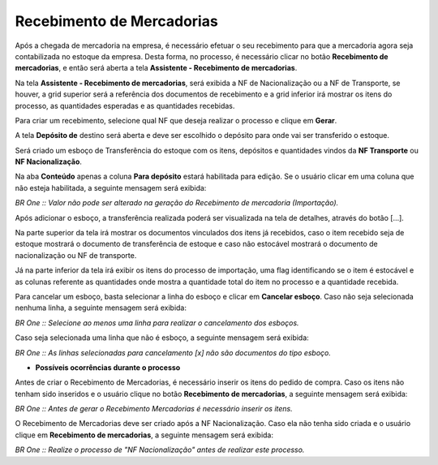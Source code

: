 ﻿Recebimento de Mercadorias
~~~~~~~~~~~~~~~~~~~~~~~~~~~~

Após a chegada de mercadoria na empresa, é necessário efetuar o seu recebimento para que a mercadoria agora seja contabilizada no estoque da empresa. Desta forma, no processo, é necessário clicar no botão **Recebimento de mercadorias**, e então será aberta a tela **Assistente - Recebimento de mercadorias**. 

Na tela **Assistente - Recebimento de mercadorias**, será exibida a NF de Nacionalização ou a NF de Transporte, se houver, a grid superior será a referência dos documentos de recebimento e a grid inferior irá mostrar os itens do processo, as quantidades esperadas e as quantidades recebidas. 

Para criar um recebimento, selecione qual NF que deseja realizar o processo e clique em **Gerar**.

.. image:: /_static/BR\ One\ Importação/Processo/Recebimento\ de\ Mercadorias/Aspose.Words.c9da5d0f-8440-45fb-bad4-19a717b58497.001.png
   :scale: 80%

A tela **Depósito de** destino será aberta e deve ser escolhido o depósito para onde vai ser transferido o estoque.

.. image:: /_static/BR\ One\ Importação/Processo/Recebimento\ de\ Mercadorias/Aspose.Words.c9da5d0f-8440-45fb-bad4-19a717b58497.002.png
   :scale: 80%

Será criado um esboço de Transferência do estoque com os itens, depósitos e quantidades vindos da **NF Transporte** ou **NF Nacionalização**.

.. image:: /_static/BR\ One\ Importação/Processo/Recebimento\ de\ Mercadorias/Aspose.Words.c9da5d0f-8440-45fb-bad4-19a717b58497.003.png
   :scale: 80%

Na aba **Conteúdo** apenas a coluna **Para depósito** estará habilitada para edição. Se o usuário clicar em uma coluna que não esteja habilitada, a seguinte mensagem será exibida:

.. image:: /_static/BR\ One\ Importação/Processo/Recebimento\ de\ Mercadorias/Aspose.Words.c9da5d0f-8440-45fb-bad4-19a717b58497.004.jpeg

*BR One :: Valor não pode ser alterado na geração do Recebimento de mercadoria (Importação).*

Após adicionar o esboço, a transferência realizada poderá ser visualizada na tela de detalhes, através do botão [...].

.. image:: /_static/BR\ One\ Importação/Processo/Recebimento\ de\ Mercadorias/Aspose.Words.c9da5d0f-8440-45fb-bad4-19a717b58497.005.png
   :scale: 80%

Na parte superior da tela irá mostrar os documentos vinculados dos itens já recebidos, caso o item recebido seja de estoque mostrará o documento de transferência de estoque e caso não estocável mostrará o documento de nacionalização ou NF de transporte.

Já na parte inferior da tela irá exibir os itens do processo de importação, uma flag identificando se o item é estocável e as colunas referente as quantidades onde mostra a quantidade total do item no processo e a quantidade recebida.

Para cancelar um esboço, basta selecionar a linha do esboço e clicar em **Cancelar esboço**. Caso não seja selecionada nenhuma linha, a seguinte mensagem será exibida:

.. image:: /_static/BR\ One\ Importação/Processo/Recebimento\ de\ Mercadorias/Aspose.Words.c9da5d0f-8440-45fb-bad4-19a717b58497.006.png
   :scale: 80%

*BR One :: Selecione ao menos uma linha para realizar o cancelamento dos esboços.*

Caso seja selecionada uma linha que não é esboço, a seguinte mensagem será exibida:

.. image:: /_static/BR\ One\ Importação/Processo/Recebimento\ de\ Mercadorias/Aspose.Words.c9da5d0f-8440-45fb-bad4-19a717b58497.007.png
   :scale: 80%

*BR One :: As linhas selecionadas para cancelamento [x] não são documentos do tipo esboço.*

- **Possíveis ocorrências durante o processo**

Antes de criar o Recebimento de Mercadorias, é necessário inserir os itens do pedido de compra. Caso os itens não tenham sido inseridos e o usuário clique no botão **Recebimento de mercadorias**, a seguinte mensagem será exibida:

.. image:: /_static/BR\ One\ Importação/Processo/Recebimento\ de\ Mercadorias/Aspose.Words.c9da5d0f-8440-45fb-bad4-19a717b58497.008.png
   :scale: 80%

*BR One :: Antes de gerar o Recebimento Mercadorias é necessário inserir os itens.*

O Recebimento de Mercadorias deve ser criado após a NF Nacionalização. Caso ela não tenha sido criada e o usuário clique em **Recebimento de mercadorias**, a seguinte mensagem será exibida:

.. image:: /_static/BR\ One\ Importação/Processo/Recebimento\ de\ Mercadorias/Aspose.Words.c9da5d0f-8440-45fb-bad4-19a717b58497.009.jpeg
   :scale: 80%

*BR One :: Realize o processo de "NF Nacionalização" antes de realizar este processo.*